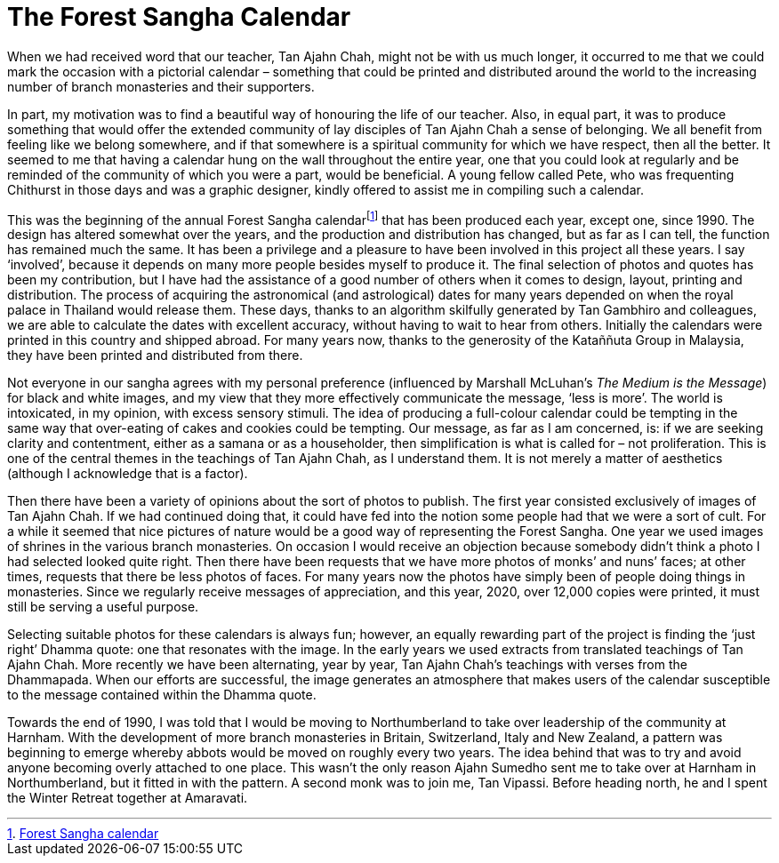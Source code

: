 = The Forest Sangha Calendar

When we had received word that our teacher, Tan Ajahn Chah, might not be
with us much longer, it occurred to me that we could mark the occasion
with a pictorial calendar – something that could be printed and
distributed around the world to the increasing number of branch
monasteries and their supporters.

In part, my motivation was to find a beautiful way of honouring the life
of our teacher. Also, in equal part, it was to produce something that
would offer the extended community of lay disciples of Tan Ajahn Chah a
sense of belonging. We all benefit from feeling like we belong
somewhere, and if that somewhere is a spiritual community for which we
have respect, then all the better. It seemed to me that having a
calendar hung on the wall throughout the entire year, one that you could
look at regularly and be reminded of the community of which you were a
part, would be beneficial. A young fellow called Pete, who was
frequenting Chithurst in those days and was a graphic designer, kindly
offered to assist me in compiling such a calendar.

This was the beginning of the annual Forest Sangha
calendarfootnote:[link:https://forestsangha.org/community/calendars/printed[Forest Sangha calendar]] that has been produced each year,
except one, since 1990. The design has altered somewhat over the years,
and the production and distribution has changed, but as far as I can
tell, the function has remained much the same. It has been a privilege
and a pleasure to have been involved in this project all these years. I
say ‘involved’, because it depends on many more people besides myself to
produce it. The final selection of photos and quotes has been my
contribution, but I have had the assistance of a good number of others
when it comes to design, layout, printing and distribution. The process
of acquiring the astronomical (and astrological) dates for many years
depended on when the royal palace in Thailand would release them. These
days, thanks to an algorithm skilfully generated by Tan Gambhiro and
colleagues, we are able to calculate the dates with excellent accuracy,
without having to wait to hear from others. Initially the calendars were
printed in this country and shipped abroad. For many years now, thanks
to the generosity of the Kataññuta Group in Malaysia, they have been
printed and distributed from there.

Not everyone in our sangha agrees with my personal preference
(influenced by Marshall McLuhan’s _The Medium is the Message_) for black
and white images, and my view that they more effectively communicate the
message, ‘less is more’. The world is intoxicated, in my opinion, with
excess sensory stimuli. The idea of producing a full-colour calendar
could be tempting in the same way that over-eating of cakes and cookies
could be tempting. Our message, as far as I am concerned, is: if we are
seeking clarity and contentment, either as a samana or as a householder,
then simplification is what is called for – not proliferation. This is
one of the central themes in the teachings of Tan Ajahn Chah, as I
understand them. It is not merely a matter of aesthetics (although I
acknowledge that is a factor).

Then there have been a variety of opinions about the sort of photos to
publish. The first year consisted exclusively of images of Tan Ajahn
Chah. If we had continued doing that, it could have fed into the notion
some people had that we were a sort of cult. For a while it seemed that
nice pictures of nature would be a good way of representing the Forest
Sangha. One year we used images of shrines in the various branch
monasteries. On occasion I would receive an objection because somebody
didn’t think a photo I had selected looked quite right. Then there have
been requests that we have more photos of monks’ and nuns’ faces; at
other times, requests that there be less photos of faces. For many years
now the photos have simply been of people doing things in monasteries.
Since we regularly receive messages of appreciation, and this year,
2020, over 12,000 copies were printed, it must still be serving a useful
purpose.

Selecting suitable photos for these calendars is always fun; however, an
equally rewarding part of the project is finding the ‘just right’ Dhamma
quote: one that resonates with the image. In the early years we used
extracts from translated teachings of Tan Ajahn Chah. More recently we
have been alternating, year by year, Tan Ajahn Chah’s teachings with
verses from the Dhammapada. When our efforts are successful, the image
generates an atmosphere that makes users of the calendar susceptible to
the message contained within the Dhamma quote.

Towards the end of 1990, I was told that I would be moving to
Northumberland to take over leadership of the community at Harnham. With
the development of more branch monasteries in Britain, Switzerland,
Italy and New Zealand, a pattern was beginning to emerge whereby abbots
would be moved on roughly every two years. The idea behind that was to
try and avoid anyone becoming overly attached to one place. This wasn’t
the only reason Ajahn Sumedho sent me to take over at Harnham in
Northumberland, but it fitted in with the pattern. A second monk was to
join me, Tan Vipassi. Before heading north, he and I spent the Winter
Retreat together at Amaravati.
